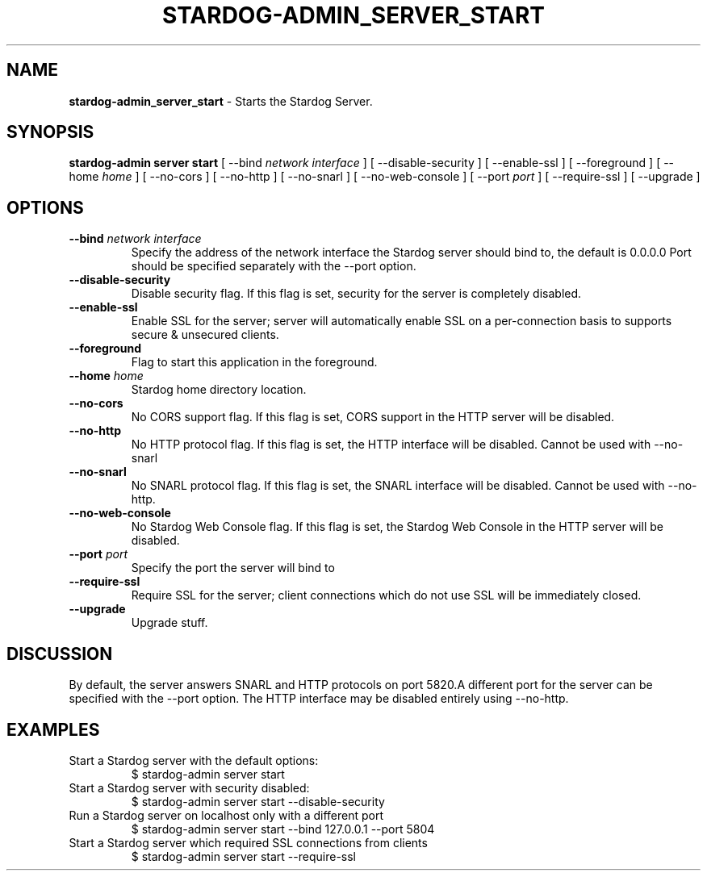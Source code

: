 .\" generated with Ronn/v0.7.3
.\" http://github.com/rtomayko/ronn/tree/0.7.3
.
.TH "STARDOG\-ADMIN_SERVER_START" "8" "October 2015" "Complexible" "stardog-admin"
.
.SH "NAME"
\fBstardog\-admin_server_start\fR \- Starts the Stardog Server\.
.
.SH "SYNOPSIS"
\fBstardog\-admin\fR \fBserver\fR \fBstart\fR [ \-\-bind \fInetwork interface\fR ] [ \-\-disable\-security ] [ \-\-enable\-ssl ] [ \-\-foreground ] [ \-\-home \fIhome\fR ] [ \-\-no\-cors ] [ \-\-no\-http ] [ \-\-no\-snarl ] [ \-\-no\-web\-console ] [ \-\-port \fIport\fR ] [ \-\-require\-ssl ] [ \-\-upgrade ]
.
.SH "OPTIONS"
.
.TP
\fB\-\-bind\fR \fInetwork interface\fR
Specify the address of the network interface the Stardog server should bind to, the default is 0\.0\.0\.0 Port should be specified separately with the \-\-port option\.
.
.TP
\fB\-\-disable\-security\fR
Disable security flag\. If this flag is set, security for the server is completely disabled\.
.
.TP
\fB\-\-enable\-ssl\fR
Enable SSL for the server; server will automatically enable SSL on a per\-connection basis to supports secure & unsecured clients\.
.
.TP
\fB\-\-foreground\fR
Flag to start this application in the foreground\.
.
.TP
\fB\-\-home\fR \fIhome\fR
Stardog home directory location\.
.
.TP
\fB\-\-no\-cors\fR
No CORS support flag\. If this flag is set, CORS support in the HTTP server will be disabled\.
.
.TP
\fB\-\-no\-http\fR
No HTTP protocol flag\. If this flag is set, the HTTP interface will be disabled\. Cannot be used with \-\-no\-snarl
.
.TP
\fB\-\-no\-snarl\fR
No SNARL protocol flag\. If this flag is set, the SNARL interface will be disabled\. Cannot be used with \-\-no\-http\.
.
.TP
\fB\-\-no\-web\-console\fR
No Stardog Web Console flag\. If this flag is set, the Stardog Web Console in the HTTP server will be disabled\.
.
.TP
\fB\-\-port\fR \fIport\fR
Specify the port the server will bind to
.
.TP
\fB\-\-require\-ssl\fR
Require SSL for the server; client connections which do not use SSL will be immediately closed\.
.
.TP
\fB\-\-upgrade\fR
Upgrade stuff\.
.
.SH "DISCUSSION"
By default, the server answers SNARL and HTTP protocols on port 5820\.A different port for the server can be specified with the \-\-port option\. The HTTP interface may be disabled entirely using \-\-no\-http\.
.
.SH "EXAMPLES"
.
.TP
Start a Stardog server with the default options:
$ stardog\-admin server start
.
.TP
Start a Stardog server with security disabled:
$ stardog\-admin server start \-\-disable\-security
.
.TP
Run a Stardog server on localhost only with a different port
$ stardog\-admin server start \-\-bind 127\.0\.0\.1 \-\-port 5804
.
.TP
Start a Stardog server which required SSL connections from clients
$ stardog\-admin server start \-\-require\-ssl


